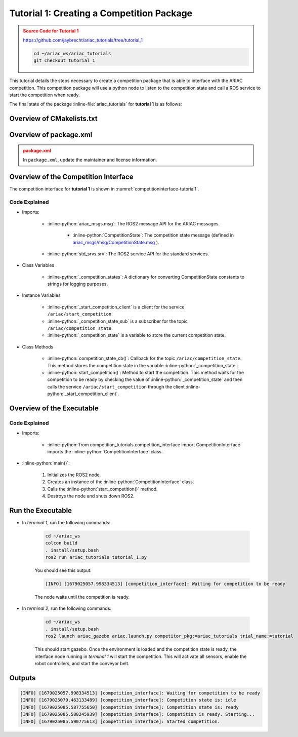 
.. _TUTORIAL_1:


.. only:: builder_html or readthedocs

.. role:: inline-python(code)
    :language: python

.. role:: inline-file(file)

=========================================================
Tutorial 1: Creating a Competition Package
=========================================================

.. admonition:: Source Code for Tutorial 1
  :class: attention
  :name: tutorial_1
  
  `https://github.com/jaybrecht/ariac_tutorials/tree/tutorial_1 <https://github.com/jaybrecht/ariac_tutorials/tree/tutorial_1>`_ 

  .. code-block:: bash
    
        cd ~/ariac_ws/ariac_tutorials
        git checkout tutorial_1



This tutorial details the steps necessary to create a competition package that is able to interface with the ARIAC competition. 
This competition package will use a python node to listen to the competition state and call a ROS service to start the competition when ready.

The final state of the package :inline-file:`ariac_tutorials` for **tutorial 1**  is as follows:

.. code-block:: text
    :emphasize-lines: 8
    
    ariac_tutorials
    ├── CMakeLists.txt
    ├── package.xml
    ├── ariac_tutorials
    │   ├── __init__.py
    │   └── competition_interface.py
    └── nodes
        └── tutorial_1.py


Overview of CMakelists.txt
--------------------------------

.. code-block:: cmake
    :emphasize-lines: 19
    
    cmake_minimum_required(VERSION 3.8)
    project(competition_tutorials)

    if(CMAKE_COMPILER_IS_GNUCXX OR CMAKE_CXX_COMPILER_ID MATCHES "Clang")
    add_compile_options(-Wall -Wextra -Wpedantic)
    endif()

    find_package(ament_cmake REQUIRED)
    find_package(ament_cmake_python REQUIRED)
    find_package(rclcpp REQUIRED)
    find_package(rclpy REQUIRED)
    find_package(ariac_msgs REQUIRED)

    # Install Python modules
    ament_python_install_package(${PROJECT_NAME} SCRIPTS_DESTINATION lib/${PROJECT_NAME})

    # Install Python executables
    install(PROGRAMS
    nodes/tutorial_1.py
    DESTINATION lib/${PROJECT_NAME}
    )

    ament_package()


Overview of package.xml
--------------------------------

.. admonition:: package.xml
  :class: attention

  
  In ``package.xml``, update the maintainer and license information.

.. code-block:: xml
  :emphasize-lines: 7
    
    <?xml version="1.0"?>
    <?xml-model href="http://download.ros.org/schema/package_format3.xsd" schematypens="http://www.w3.org/2001/XMLSchema"?>
    <package format="3">
    <name>competition_tutorials</name>
    <version>0.0.0</version>
    <description>ROS2 pkg for ARIAC tutorials</description>
    <maintainer email="{your_email}">{your name}</maintainer>
    <license>Apache License 2.0</license>

    <buildtool_depend>ament_cmake</buildtool_depend>

    <depend>rclcpp</depend>
    <depend>rclpy</depend>
    <depend>ariac_msgs</depend>

    <export>
        <build_type>ament_cmake</build_type>
    </export>
    </package>



Overview of the Competition Interface
--------------------------------------------

The competition interface for **tutorial 1** is shown in :numref:`competitioninterface-tutorial1`.


.. code-block:: python
    :caption: competition_interface.py
    :name: competitioninterface-tutorial1
    
    import rclpy
    from rclpy.node import Node
    from rclpy.parameter import Parameter

    from ariac_msgs.msg import (
        CompetitionState as CompetitionStateMsg,
    )

    from std_srvs.srv import Trigger


    class CompetitionInterface(Node):
        '''
        Class for a competition interface node.

        Args:
            Node (rclpy.node.Node): Parent class for ROS nodes

        Raises:
            KeyboardInterrupt: Exception raised when the user uses Ctrl+C to kill a process
        '''

        _competition_states = {
            CompetitionStateMsg.IDLE: 'idle',
            CompetitionStateMsg.READY: 'ready',
            CompetitionStateMsg.STARTED: 'started',
            CompetitionStateMsg.ORDER_ANNOUNCEMENTS_DONE: 'order_announcements_done',
            CompetitionStateMsg.ENDED: 'ended',
        }
        '''Dictionary for converting CompetitionState constants to strings'''

        def __init__(self):
            super().__init__('competition_interface')

            sim_time = Parameter(
                "use_sim_time",
                rclpy.Parameter.Type.BOOL,
                True
            )

            self.set_parameters([sim_time])
            # Service client for starting the competition
            self._start_competition_client = self.create_client(Trigger, '/ariac/start_competition')
            # Subscriber to the competition state topic
            self._competition_state_sub = self.create_subscription(
                CompetitionStateMsg,
                '/ariac/competition_state',
                self.competition_state_cb,
                10)
            # Store the state of the competition
            self._competition_state: CompetitionStateMsg = None
            # Subscriber to the logical camera topic

        def competition_state_cb(self, msg: CompetitionStateMsg):
            '''Callback for the topic /ariac/competition_state

            Arguments:
                msg -- CompetitionState message
            '''
            # Log if competition state has changed
            if self._competition_state != msg.competition_state:
                self.get_logger().info(
                    f'Competition state is: {CompetitionInterface._competition_states[msg.competition_state]}',
                    throttle_duration_sec=1.0)
            self._competition_state = msg.competition_state

        def start_competition(self):
            '''Function to start the competition.
            '''
            self.get_logger().info('Waiting for competition to be ready')

            if self._competition_state == CompetitionStateMsg.STARTED:
                return
            # Wait for competition to be ready
            while self._competition_state != CompetitionStateMsg.READY:
                try:
                    rclpy.spin_once(self)
                except KeyboardInterrupt:
                    return

            self.get_logger().info('Competition is ready. Starting...')

            # Call ROS service to start competition
            while not self._start_competition_client.wait_for_service(timeout_sec=1.0):
                self.get_logger().info('Waiting for /ariac/start_competition to be available...')

            # Create trigger request and call starter service
            request = Trigger.Request()
            future = self._start_competition_client.call_async(request)

            # Wait until the service call is completed
            rclpy.spin_until_future_complete(self, future)

            if future.result().success:
                self.get_logger().info('Started competition.')
            else:
                self.get_logger().info('Unable to start competition')

Code Explained
^^^^^^^^^^^^^^^^^^^^^^^

- Imports:

    - :inline-python:`ariac_msgs.msg`: The ROS2 message API for the ARIAC messages.

        - :inline-python:`CompetitionState`: The competition state message (defined in  `ariac_msgs/msg/CompetitionState.msg <https://github.com/usnistgov/ARIAC/blob/ariac2023/ariac_msgs/msg/CompetitionState.msg>`_ ).
    - :inline-python:`std_srvs.srv`: The ROS2 service API for the standard services.

- Class Variables

    -  :inline-python:`_competition_states`: A dictionary for converting CompetitionState constants to strings for logging purposes.

- Instance Variables

    - :inline-python:`_start_competition_client` is a client for the service ``/ariac/start_competition``.
    - :inline-python:`_competition_state_sub` is a subscriber for the topic ``/ariac/competition_state``.
    - :inline-python:`_competition_state` is a variable to store the current competition state.

- Class Methods

    - :inline-python:`competition_state_cb()`: Callback for the topic ``/ariac/competition_state``. This method stores the competition state in the variable :inline-python:`_competition_state`.
    - :inline-python:`start_competition()`: Method to start the competition. This method waits for the competition to be ready by checking the value of :inline-python:`_competition_state` and then calls the service ``/ariac/start_competition`` through the client :inline-python:`_start_competition_client`.



Overview of the Executable
--------------------------------



.. code-block:: python
    :caption: tutorial_1.py
    
    #!/usr/bin/env python3

    import rclpy
    from competition_tutorials.competition_interface import CompetitionInterface

    def main(args=None):
        rclpy.init(args=args)
        interface = CompetitionInterface()
        interface.start_competition()
        interface.destroy_node()
        rclpy.shutdown()

    if __name__ == '__main__':
        main()


Code Explained
^^^^^^^^^^^^^^^^^^^^^^^


- Imports:

    - :inline-python:`from competition_tutorials.competition_interface import CompetitionInterface` imports the :inline-python:`CompetitionInterface` class.

- :inline-python:`main()`:
    
        1. Initializes the ROS2 node.
        2. Creates an instance of the :inline-python:`CompetitionInterface` class.
        3. Calls the :inline-python:`start_competition()` method.
        4. Destroys the node and shuts down ROS2.




Run the Executable
--------------------------------


- In *terminal 1*, run the following commands:

    .. code-block:: bash

        cd ~/ariac_ws
        colcon build
        . install/setup.bash
        ros2 run ariac_tutorials tutorial_1.py


    You should see this output:

    .. code-block:: console
        
        [INFO] [1679025057.998334513] [competition_interface]: Waiting for competition to be ready


    The node waits until the competition is ready. 

- In *terminal 2*, run the following commands:

    .. code-block:: bash

        cd ~/ariac_ws
        . install/setup.bash
        ros2 launch ariac_gazebo ariac.launch.py competitor_pkg:=ariac_tutorials trial_name:=tutorial


    This should start gazebo. Once the environment is loaded and the competition state is ready, the interface node running in *terminal 1* will start the competition. This will activate all sensors, enable the robot controllers, and start the conveyor belt. 


Outputs
--------------------------------

.. code-block:: console
    
    [INFO] [1679025057.998334513] [competition_interface]: Waiting for competition to be ready
    [INFO] [1679025079.463133489] [competition_interface]: Competition state is: idle
    [INFO] [1679025085.587755650] [competition_interface]: Competition state is: ready
    [INFO] [1679025085.588245939] [competition_interface]: Competition is ready. Starting...
    [INFO] [1679025085.590775613] [competition_interface]: Started competition.



